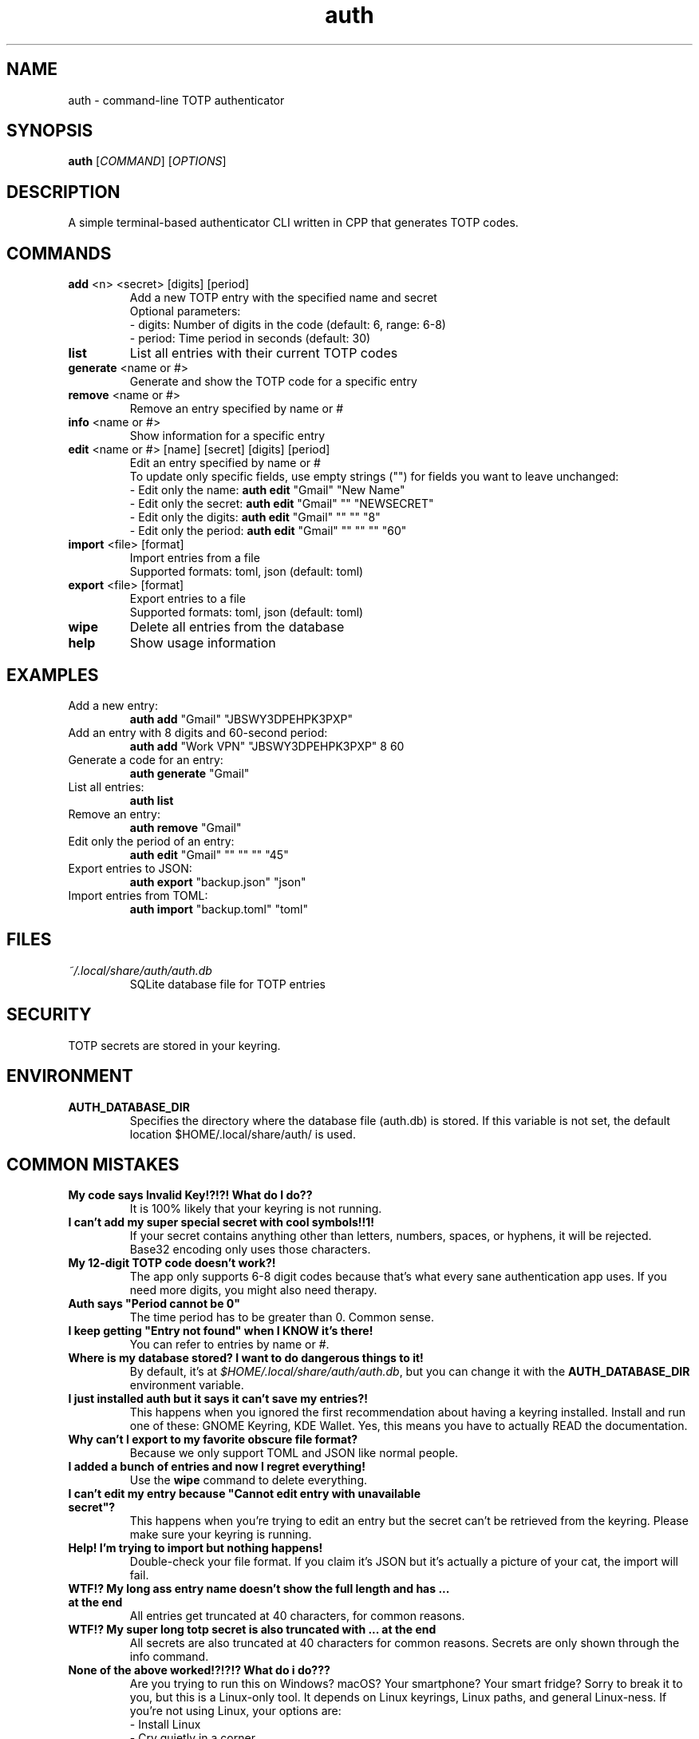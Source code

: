 .\" manpage for auth
.TH "auth" "1" "April 2025" "" "auth manual"

.SH NAME
auth \- command-line TOTP authenticator

.SH SYNOPSIS
\fBauth\fR [\fICOMMAND\fR] [\fIOPTIONS\fR]

.SH DESCRIPTION
A simple terminal-based authenticator CLI written in CPP that generates TOTP codes.

.SH COMMANDS
.TP
\fBadd\fR <n> <secret> [digits] [period]
Add a new TOTP entry with the specified name and secret
.br
Optional parameters:
.br
\- digits: Number of digits in the code (default: 6, range: 6-8)
.br
\- period: Time period in seconds (default: 30)

.TP
\fBlist\fR
List all entries with their current TOTP codes

.TP
\fBgenerate\fR <name or #>
Generate and show the TOTP code for a specific entry

.TP
\fBremove\fR <name or #>
Remove an entry specified by name or #

.TP
\fBinfo\fR <name or #>
Show information for a specific entry

.TP
\fBedit\fR <name or #> [name] [secret] [digits] [period]
Edit an entry specified by name or #
.br
To update only specific fields, use empty strings ("") for fields you want to leave unchanged:
.br
\- Edit only the name: \fBauth edit\fR "Gmail" "New Name"
.br
\- Edit only the secret: \fBauth edit\fR "Gmail" "" "NEWSECRET"
.br
\- Edit only the digits: \fBauth edit\fR "Gmail" "" "" "8"
.br
\- Edit only the period: \fBauth edit\fR "Gmail" "" "" "" "60"

.TP
\fBimport\fR <file> [format]
Import entries from a file
.br
Supported formats: toml, json (default: toml)

.TP
\fBexport\fR <file> [format]
Export entries to a file
.br
Supported formats: toml, json (default: toml)

.TP
\fBwipe\fR
Delete all entries from the database

.TP
\fBhelp\fR
Show usage information

.SH EXAMPLES
.TP
Add a new entry:
.br
\fBauth add\fR "Gmail" "JBSWY3DPEHPK3PXP"

.TP
Add an entry with 8 digits and 60-second period:
.br
\fBauth add\fR "Work VPN" "JBSWY3DPEHPK3PXP" 8 60

.TP
Generate a code for an entry:
.br
\fBauth generate\fR "Gmail"

.TP
List all entries:
.br
\fBauth list\fR

.TP
Remove an entry:
.br
\fBauth remove\fR "Gmail"

.TP
Edit only the period of an entry:
.br
\fBauth edit\fR "Gmail" "" "" "" "45"

.TP
Export entries to JSON:
.br
\fBauth export\fR "backup.json" "json"

.TP
Import entries from TOML:
.br
\fBauth import\fR "backup.toml" "toml"

.SH FILES
.TP
\fI~/.local/share/auth/auth.db\fR
SQLite database file for TOTP entries

.SH SECURITY
TOTP secrets are stored in your keyring.

.SH ENVIRONMENT
.TP
.B AUTH_DATABASE_DIR
Specifies the directory where the database file (auth.db) is stored. If this variable is not set, the default location $HOME/.local/share/auth/ is used.

.SH COMMON MISTAKES
.TP
\fBMy code says Invalid Key!?!?! What do I do??\fR
It is 100% likely that your keyring is not running.

.TP
\fBI can't add my super special secret with cool symbols!!1!\fR
If your secret contains anything other than letters, numbers, spaces, or hyphens, it will be rejected. Base32 encoding only uses those characters.

.TP
\fBMy 12-digit TOTP code doesn't work?!\fR
The app only supports 6-8 digit codes because that's what every sane authentication app uses. If you need more digits, you might also need therapy.

.TP
\fBAuth says "Period cannot be 0"\fR
The time period has to be greater than 0. Common sense.

.TP
\fBI keep getting "Entry not found" when I KNOW it's there!\fR
You can refer to entries by name or #.

.TP
\fBWhere is my database stored? I want to do dangerous things to it!\fR
By default, it's at \fI$HOME/.local/share/auth/auth.db\fR, but you can change it with the \fBAUTH_DATABASE_DIR\fR environment variable.

.TP
\fBI just installed auth but it says it can't save my entries?!\fR
This happens when you ignored the first recommendation about having a keyring installed. Install and run one of these: GNOME Keyring, KDE Wallet. Yes, this means you have to actually READ the documentation.

.TP
\fBWhy can't I export to my favorite obscure file format?\fR
Because we only support TOML and JSON like normal people.

.TP
\fBI added a bunch of entries and now I regret everything!\fR
Use the \fBwipe\fR command to delete everything.

.TP
\fBI can't edit my entry because "Cannot edit entry with unavailable secret"?\fR
This happens when you're trying to edit an entry but the secret can't be retrieved from the keyring. Please make sure your keyring is running.

.TP
\fBHelp! I'm trying to import but nothing happens!\fR
Double-check your file format. If you claim it's JSON but it's actually a picture of your cat, the import will fail.

.TP
\fBWTF!? My long ass entry name doesn't show the full length and has ... at the end\fR
All entries get truncated at 40 characters, for common reasons.

.TP
\fBWTF!? My super long totp secret is also truncated with ... at the end\fR
All secrets are also truncated at 40 characters for common reasons. Secrets are only shown through the info command.

.TP
\fBNone of the above worked!?!?!? What do i do???\fR
Are you trying to run this on Windows? macOS? Your smartphone? Your smart fridge? Sorry to break it to you, but this is a Linux-only tool. It depends on Linux keyrings, Linux paths, and general Linux-ness. If you're not using Linux, your options are:
.br
\- Install Linux
.br
\- Cry quietly in a corner

.SH REPORTING BUGS
Report bugs at: https://github.com/nnyyxxxx/auth/issues

.SH AUTHOR
Written by Nyx <nnyyxxxx@protonmail.com>